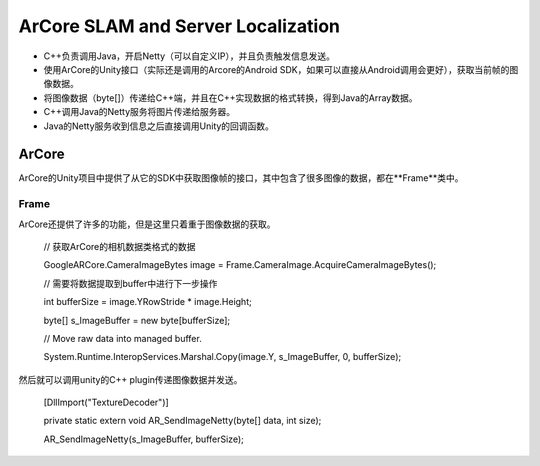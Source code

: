 ArCore SLAM and Server Localization
===================================

* C++负责调用Java，开启Netty（可以自定义IP），并且负责触发信息发送。
* 使用ArCore的Unity接口（实际还是调用的Arcore的Android SDK，如果可以直接从Android调用会更好），获取当前帧的图像数据。
* 将图像数据（byte[]）传递给C++端，并且在C++实现数据的格式转换，得到Java的Array数据。
* C++调用Java的Netty服务将图片传递给服务器。
* Java的Netty服务收到信息之后直接调用Unity的回调函数。


ArCore
~~~~~~~~~~~~~~~~

ArCore的Unity项目中提供了从它的SDK中获取图像帧的接口，其中包含了很多图像的数据，都在**Frame**类中。

Frame
----------------

ArCore还提供了许多的功能，但是这里只着重于图像数据的获取。

            // 获取ArCore的相机数据类格式的数据
            
            GoogleARCore.CameraImageBytes image = Frame.CameraImage.AcquireCameraImageBytes();

            // 需要将数据提取到buffer中进行下一步操作
            
            int bufferSize = image.YRowStride * image.Height;
            
            byte[] s_ImageBuffer = new byte[bufferSize];

            // Move raw data into managed buffer.
            
            System.Runtime.InteropServices.Marshal.Copy(image.Y, s_ImageBuffer, 0, bufferSize);

然后就可以调用unity的C++ plugin传递图像数据并发送。

    [DllImport("TextureDecoder")]
    
    private static extern void AR_SendImageNetty(byte[] data, int size);
    
    AR_SendImageNetty(s_ImageBuffer, bufferSize);
    
    
